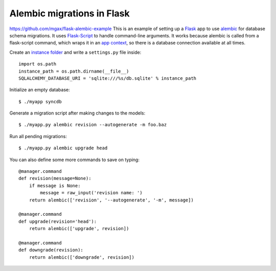 ===========================
Alembic migrations in Flask
===========================

https://github.com/mgax/flask-alembic-example
This is an example of setting up a Flask_ app to use alembic_ for
database schema migrations. It uses Flask-Script_ to handle command-line
arguments. It works because alembic is called from a flask-script
command, which wraps it in an `app context`_, so there is a database
connection available at all times.

.. _Flask: http://flask.pocoo.org/
.. _alembic: https://alembic.readthedocs.org/
.. _Flask-Script: http://flask-script.readthedocs.org/
.. _app context: http://flask.pocoo.org/docs/appcontext/

Create an `instance folder`_ and write a ``settings.py`` file inside::

    import os.path
    instance_path = os.path.dirname(__file__)
    SQLALCHEMY_DATABASE_URI = 'sqlite:///%s/db.sqlite' % instance_path

.. _instance folder: http://flask.pocoo.org/docs/config/#instance-folders

Initialize an empty database::

    $ ./myapp syncdb

Generate a migration script after making changes to the models::

    $ ./myapp.py alembic revision --autogenerate -m foo.baz

Run all pending migrations::

    $ ./myapp.py alembic upgrade head

You can also define some more commands to save on typing::

    @manager.command
    def revision(message=None):
        if message is None:
            message = raw_input('revision name: ')
        return alembic(['revision', '--autogenerate', '-m', message])

    @manager.command
    def upgrade(revision='head'):
        return alembic(['upgrade', revision])

    @manager.command
    def downgrade(revision):
        return alembic(['downgrade', revision])
